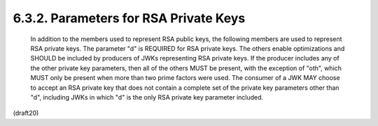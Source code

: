 6.3.2. Parameters for RSA Private Keys
^^^^^^^^^^^^^^^^^^^^^^^^^^^^^^^^^^^^^^^^^^^^^^^^^^^^^^^^^^^^^^^^^^^^^


   In addition to the members used to represent RSA public keys, the
   following members are used to represent RSA private keys.  The
   parameter "d" is REQUIRED for RSA private keys.  The others enable
   optimizations and SHOULD be included by producers of JWKs
   representing RSA private keys.  If the producer includes any of the
   other private key parameters, then all of the others MUST be present,
   with the exception of "oth", which MUST only be present when more
   than two prime factors were used.  The consumer of a JWK MAY choose
   to accept an RSA private key that does not contain a complete set of
   the private key parameters other than "d", including JWKs in which
   "d" is the only RSA private key parameter included.

(draft20)
